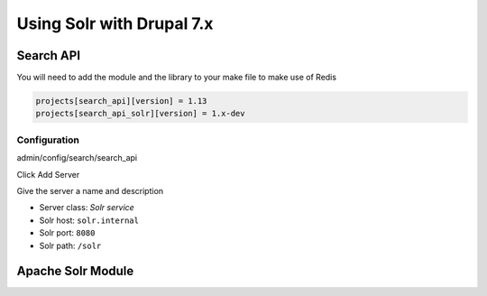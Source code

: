 .. _drupal_redis:

Using Solr with Drupal 7.x
==========================

Search API
----------

You will need to add the module and the library to your make file to make use of Redis

.. code-block:: ini

   projects[search_api][version] = 1.13
   projects[search_api_solr][version] = 1.x-dev
   
Configuration
^^^^^^^^^^^^^

admin/config/search/search_api

Click Add Server

Give the server a name and description

* Server class: *Solr service*

* Solr host: ``solr.internal``
* Solr port: ``8080``
* Solr path: ``/solr``

Apache Solr Module
------------------

